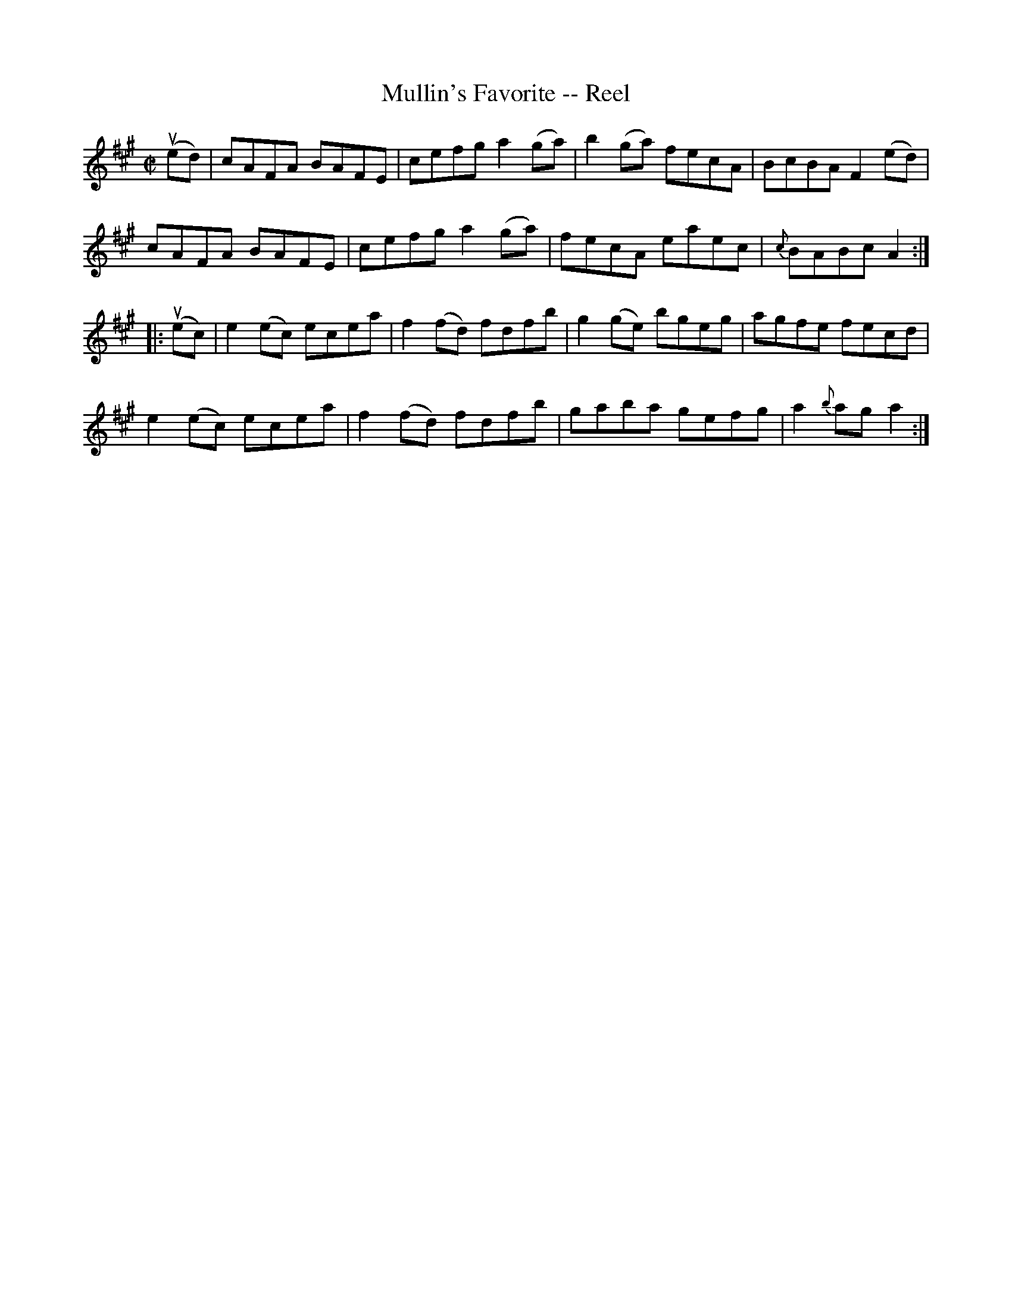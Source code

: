 X: 1
T:Mullin's Favorite -- Reel
M:C|
L:1/8
R:reel
B:Ryan's Mammoth Collection
N:247
Z:Contributed by Ray Davies,  ray:davies99.freeserve.co.uk
K:A
u(ed)|\
cAFA BAFE | cefg a2(ga) | b2(ga) fecA | BcBA F2(ed) |
cAFA BAFE | cefg a2(ga) | fecA eaec | {c}BABc A2  :|
|:u(ec)|\
e2(ec) ecea | f2(fd) fdfb | g2(ge) bgeg | agfe fecd |
e2(ec) ecea | f2(fd) fdfb | gaba gefg | a2 {b}ag a2  :|
